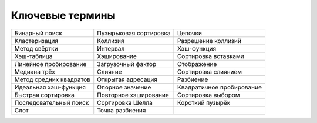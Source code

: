 ..  Copyright (C)  Brad Miller, David Ranum, Jeffrey Elkner, Peter Wentworth, Allen B. Downey, Chris
    Meyers, and Dario Mitchell.  Permission is granted to copy, distribute
    and/or modify this document under the terms of the GNU Free Documentation
    License, Version 1.3 or any later version published by the Free Software
    Foundation; with Invariant Sections being Forward, Prefaces, and
    Contributor List, no Front-Cover Texts, and no Back-Cover Texts.  A copy of
    the license is included in the section entitled "GNU Free Documentation
    License".

Ключевые термины
-----------------

========================= ========================= =========================
           Бинарный поиск    Пузырьковая сортировка                   Цепочки
            Кластеризация                  Коллизия       Разрешение коллизий
            Метод свёртки                  Интервал               Хэш-функция
              Хэш-таблица               Хэширование      Сортировка вставками
    Линейное пробирование        Загрузочный фактор               Отображение
             Медиана трёх                   Слияние       Сортировка слиянием
  Метод средних квадратов        Открытая адресация                 Разбиение
    Идеальная хэш-функция          Опорное значение Квадратичное пробирование
       Быстрая сортировка     Повторное хэширование        Сортировка выбором
   Последовательный поиск          Сортировка Шелла          Короткий пузырёк
                     Слот           Точка разбиения                          
========================= ========================= =========================


.. disqus::
